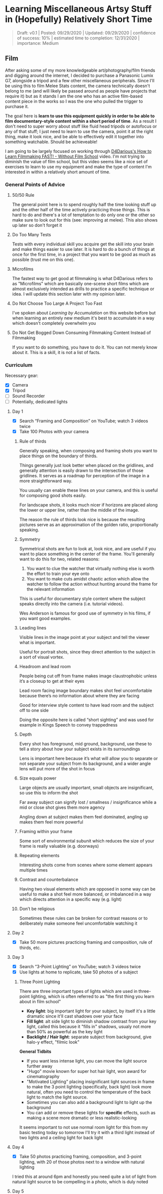 * Learning Miscellaneous Artsy Stuff in (Hopefully) Relatively Short Time

#+BEGIN_QUOTE
Draft: v0.1 | Posted: 09/29/2020 | Updated: 09/29/2020 | confidence of success: 10% | estimated time to completion: 12/31/2020 | importance: Medium
#+END_QUOTE


** Film

After asking some of my more knowledgeable art/photography/film friends and digging around the internet, I decided to purchase a Panasonic Lumix G7, alongside a tripod and a few other miscellaneous peripherals. Since I'll be using this to film Melee Stats content, the camera technically doesn't belong to me (and will likely be passed around as people have projects that require it) but as it stands I am the one who has an active film-based content piece in the works so I was the one who pulled the trigger to purchase it. 

The goal here is *learn to use this equipment quickly in order to be able to film documentary-style content within a short period of time*. As a result I don't need to super worry about stuff like fluid head tripods or autofocus or any of that stuff; I just need to learn to use the camera, point it at the right thing, make it look nice, and be able to effectively edit it together into something watchable. Should be achieveable!

I am going to be largely focused on working through [[https://www.youtube.com/watch?v=1-sBvBBi6MY][D4Darious's How to Learn Filmmaking FAST! - Without Film School]] video. I'm not trying to diminish the value of film school, but this video seems like a nice set of exercises to learn to use my equipment and make the type of content I'm interested in within a relatively short amount of time. 

*** General Points of Advice

**** 50/50 Rule

The general point here is to spend roughly half the time looking stuff up and the other half of the time actively practicing those things. This is hard to do and there's a lot of temptation to do only one or the other so make sure to look out for this (see: improving at melee). This also shows up later so don't forget it

**** Do Too Many Tests

Tests with every individual skill you acquire get the skill into your brain and make things easier to use later. It is hard to do a bunch of things at once for the first time, in a project that you want to be good as much as possible (trust me on this one).

**** Microfilms

The fastest way to get good at filmmaking is what D4Darious refers to as "Microfilms" which are basically one-scene short films which are almost exclusively intended as drills to practice a specific technique or idea. I will update this section later with my opinion later.

**** Do Not Choose Too Large A Project Too Fast

I've spoken about /Learning by Accumulation/ on this website before but when learning an entirely new medium it's best to accumulate in a way which doesn't completely overwhelm you 

**** Do Not Get Bogged Down Consuming Filmmaking Content Instead of Filmmaking

If you want to do something, you have to do it. You can not merely know about it. This is a skill, it is not a list of facts.

*** Curriculum

Necessary gear:
- [X] Camera
- [X] Tripod
- [ ] Sound Recorder
- [ ] Potentially, dedicated lights

**** Day 1 

- [X] Search “Framing and Composition” on YouTube; watch 3 videos twice
- [X] Take 100 Photos with your camera

***** Rule of thirds

Generally speaking, when composing and framing shots you want to place things on the boundary of thirds.

Things generally just look better when placed on the gridlines, and generally attention is easily drawn to the intersection of those gridlines. It serves as a roadmap for perception of the image in a more straightforward way.

You usually can enable these lines on your camera, and this is useful for composing good shots easily.

For landscape shots, it looks much nicer if horizons are placed along the lower or upper line, rather than the middle of the image.

The reason the rule of thirds look nice is because the resulting pictures serve as an approximation of the golden ratio, proportionally speaking.

***** Symmetry

Symmetrical shots are fun to look at, look nice, and are useful if you want to place something in the center of the frame. You'll generally want to do this for two, related reasons:

1. You want to clue the watcher that virtually nothing else is worth the effort to train your eye onto
2. You want to make cuts amidst chaotic action which allow the watcher to follow the action without hunting around the frame for the relevant information

This is useful for documentary style content where the subject speaks directly into the camera (i.e. tutorial videos).

Wes Anderson is famous for good use of symmetry in his films, if you want good examples.

***** Leading lines

Visible lines in the image point at your subject and tell the viewer what is important.

Useful for portrait shots, since they direct attention to the subject in a sort of visual vortex.

***** Headroom and lead room

People being cut off from frame makes image claustrophobic unless it’s a closeup to get at their eyes

Lead room facing image boundary makes shot feel uncomfortable because there’s no information about where they are facing

Good for interview style content to have lead room and the subject off to one side

Doing the opposite here is called “short sighting” and was used for example in Kings Speech to convey trappedness

***** Depth

Every shot has foreground, mid ground, background, use these to tell a story about how your subject exists in its surroundings

Lens is important here because it’s what will allow you to separate or not separate your subject from its background, and a wider angle lens will put more of the shot in focus

***** Size equals power

Large objects are usually important, small objects are insignificant, so use this to inform the shot

Far away subject can signify lost / smallness / insignificance while a mid or close shot gives them more agency

Angling down at subject makes them feel dominated, angling up makes them feel more powerful

***** Framing within your frame

Some sort of environmental subunit which reduces the size of your frame is really valuable (e.g. doorways)

***** Repeating elements

Interesting shots come from scenes where some element appears multiple times

***** Contrast and counterbalance

Having two visual elements which are opposed in some way can be useful to make a shot feel more balanced, or imbalanced in a way which directs attention in a specific way (e.g. light)

***** Don’t be religious

Sometimes these rules can be broken for contrast reasons or to deliberately make someone feel uncomfortable watching it

**** Day 2 

- [X] Take 50 more pictures practicing framing and composition, rule of thirds, etc.

**** Day 3 

- [X] Search “3-Point Lighting” on YouTube; watch 3 videos twice 
- [X] Use lights at home to replicate, take 50 photos of a subject

***** Three Point Lighting
There are three important types of lights which are used in three-point lighting, which is often referred to as "the first thing you learn about in film school"

- *Key light*: big important light for your subject, by itself it's a little dramatic since it'll cast shadows over your face
- *Fill light*: alt side light to diminish shadow contrast from your key light, called this because it "fills in" shadows, usualy not more than 50% as powerful as the key light
- *Backlight / Hair light*: separate subject from background, give halo-y effect, "filmic look"

*General Tidbits*
- If you want less intense light, you can move the light source further away
- "Hugo" movie known for super hot hair light, won award for cinematography
- "Motivated Lighting" placing insignificant light sources in frame to make the 3 point lighting (specifically, back light) look more natural, often you need to control the temperature of the back light to match the light source.
- Sometimes you can also add a background light to light up the background
- You can add or remove these lights for *specific* effects, such as making a scene more dramatic or less realistic-looking

It seems important to not use normal room light for this from my basic testing today so tomorrow I'll try it with a third light instead of two lights and a ceiling light for back light

**** Day 4

- [X] Take 50 photos practicing framing, composition, and 3-point lighting, with 20 of those photos next to a window with natural lighting

I tried this at around 6pm and honestly you need quite a lot of light from natural light source to be compelling in a photo, which is duly noted

**** Day 5

- [X] Search "Depth of Field" on youtube, watch 3 videos twice
- [ ] Take 50 pictures with the kit lens, experimenting with different focal lengths / aperture / etc (don't have to be amazing photos just mess with it)

***** Depth of Field

Depth is the range of objects in focus in your shot.

That is, it is the distance between closest object in focus and furthest object in focus; can be narrow (focus only on an object) or this can be very wide (focus on the whole landscape). For example, if you want to shoot an interview, you might want to isolate your subject and then make the background a bit out of focus. In general, this is used to help stylize your shots the way your want them.

Please remember that F number moves in the same direction as depth of field, not aperture size (i.e. small F number, narrow depth of field, big F number, wide depth of field). Fun mnemonic for this: Imagine your camera lens shoots out a lot of F's like a laser. If you want only a small number of those f's in focus, use small F number. If you want all of them in focus, use a big F number. 

You can even use depth of field to take pictures through meshes or grates and have that obstruction vanish with proper depth of field. Wow!

You directly move this with the "A mode" in a camera, which you use when the depth of field is the most important creative element to your shot (i.e. most times; portraits and landscapes). Important to remember, huge F numbers require much slower shutter speed. Also, notably, it doesn't change in the viewfinder (because the hole would be too small for high F number). Since the hole is smaller, it takes forever for all the necessary light to get in a decent picture. Opposite side; crazy exposure might be too small f number. If you get camera shake for high F numbers, you might benefit from higher ISO.

For big big depth of field, you want to focus about a third of the way through the shot first, since otherwise you're "wasting" the fs past the center of your depth of field (think of this as "centering" your prism of focus, except it's more like the one-third point in it).

****** Three ways to affect Depth of Field.

******* Aperture

The opening in your lens; wider aperture (smaller number) = shallower depth of field, and the tighter aperture (bigger number) = wider depth of field

******* distance to subject

The closer you are, the shallower the depth of field
the further you are, the wider the depth of field

******* focal length

Longer focal length = shallower depth of field
This usually matters if you have a longer lens and a shorter lens

****** Different types of shots using Depth of Field

******* Deep Focus

When the subject and background are both in focus (wide)

Gives more information to the viewer, allows information happening on multiple planes

Useful for layered 

******* Shallow Focus

Renders a portion of the image more important than the rest, the "plane of focus", which can be background, foreground, both, etc.

Used for Bokeh effect. 

Most shots use some degree of shallow focus, to draw attention to a subject. Useful to save when it really matters.

******* Soft Focus

i.e. nothing in focus, nothing is 100% sharp. Done with diffusion filters. or built-in imperfections (e.g. smear lens with vaseline)

used to lend atmosphere to dream sequences, or just surrealism in general. Generally very bold to go for this.

******* Rack Focus

A verb, not an adjective; used to move focus from one part of the shot to another part of the shot (e.g. move focus in and out of foreground / background)

"follow focus"?

******* Split Diopter

two separate focal points with medium out of focus spot

Done with specialized lenses, which are used rarely (looks a bit unnatural because human eyes cannot do it)

******* Tilt Shift

aka swing shift, which focuses an extremely narrow part of the frame.

Occasionally when zoomed out this can make actual shots look like miniatures.

**** Day 6

- [X] Search "How to get the Film look" on youtube, watch 3 videos twice
- [X] Pick up camera and record 2-minute clip of anything, with those settings

***** The Film Look

Apparently this is a specific subclass of looks that can be had, which I guess makes sense.

****** Camera Settings

Everything Manual Mode

24 fps unless you plan on slowing down footage, higher framerates look "too smooth", with "soap opera feel". This is just what "film" looks like. 

Shutter speed should be set to 1/48th of a second for 24 fps, cinematic motion blur. Faster shutter speed reduces motion blur (makes things feel jittery), Slower shutter speed adds extra motion blur. Adjusting this is useful sometimes for conveying specific feelings, such as chaos in saving private ryan's opening scene. 

180 degree shutter rule: double framerate to get shutter speed default.

ISO adjust sensitivity to light; higher, means more sensitive to light

outside: 100-200 usually
inside: 800 probably
too high you get digital noise
sometimes if your f number is too low then even 100 is too high, and you have to a smaller aperture opening to not overexpose the shot

dyanmic range: distance between brightest and darkest parts of the image, usually this is pretty hard for cameras 

useful to shoot shaded vs shaded, light vs lights etc

picture styles: Neutral style usually best if you plan to color grade in post, otherwise these are nice to have

Do not use autofocus, disable it if it is on your lens.

****** Technique

usually 16:9 is the right way, but sometimes theres 2.35:1, easiest to do it with a letter box image but the best way to do it is to just adjust it in premiere sequence settings

film grain overlay makes it look nice sometimes, find a youtube video and overlay it with opacity cranked up, but its a stylistic choice

Warp Stablizer can be used to make things look more stable, like with hardware stablizers used in professional film, at the cost of some resolution. Can make the camera completely still for things that should have been done on tripods but weren't.

Color Grading makes a huge difference for changing the tone of a shot with no other changes. Common film look makes darks darker and lights brighter, but this depends on the footage and the shot (e.g. blues higher works good for sadder scenes). A three way color corrector can be used to make darks a bluer hue and highlights a warmer color, as an example for common film look.

Audio is the most important thing to not fuck up because if it sounds bad it stands out 

Good acting is imporant, second most important behind audio; mumble core is a good example of using nothing other than good acting 

Framing and composition makes things look like a film, you can deal with mediocre lighting but not mediocre framing

Film grammar is what makes things feel like they make sense, Hitchcock is one of the masters of film grammar. This just takes time and study, it's a language.

Good lighting is important to make things look good

Depth of field is good, make sure the actor isn't that close to any walls

Music is important for setting the ambiance

****** Misc

Backlighting is a good way to control the lighting during outdoor scenes with natural light

Use a lens hood if you are shooting into the sun unless you deliberately want lens flare / washed images

Sillouhettes are a stylistic choice, underlit shots are not.

Magic hour leads to beautiful lighting

Light baths look nice but are only appropriate when they are appropriate

Adding depth is good

Texture and Patterns looks great on cameras (see: every superhero)

Closeups, specifically of interesting faces, is good.

Christmas lights look nice out of focus so they come up a lot in films, but sometimes don't work out

Good transitions really punch up shots

****** Limitations

moire happens in patterns with weaker cameras

**** Day 7

- [ ] Do some camera tests, make videos playing around with shutter speed, ISO, etc in order to see what doesn't work ("do this all wrong")

**** Day 8

- [ ] Watch 3 videos twice about adobe premiere pro CC
- [ ] import 1 or 2 of your camera tests, make two edits, and render it out (don't do anything else to it)

**** Day 9

- [ ] LIGHTING EXERCISE: Tell a story using light, find 6 interesting shots that have something to do with the light, pay attention to camera settings and composition 

Something worth looking up here: "Magic Hour"

**** Day 10 

- [ ] Edit lighting exercise together, render, review, take notes on mistakes

**** Day 11

- [ ] vlog your day, pay attention to camera settings and composition

**** Day 12

- [ ] Edit the vlog together, render, take notes on mistakes

**** Day 13

- [ ] Search "types of shots" and "camera angles" on youtube, watch 3 videos twice

**** Day 14 

- [ ] Shoot a scene using this script:

Character A: Hey
Character B:  How long do we have?
Character A:  All night.
Character B:  OK.

Expect everything to suck, but use whatever meaning you want here.

I might do something silly instead of this

**** Day 15

- [ ] Cut the scene together and render, review and take notes on mistakes

**** Day 16

- [ ] Shoot the previous one-scene film again, but light with household lights, use a different room or location, and learn from previous mistakes

**** Day 17 

- [ ] Cut it together, render, review

**** Day 18

- [ ] Shoot another one-scene film focusing on framing and composition & camera settings.  Shoot the whole thing using available window light

**** Day 19  

- [ ] Cut it together, render, review

**** Day 20 

- [ ] Get a sound recorder, vlog adventures getting it, make it short and fun

**** Day 21 

- [ ] Look up how to use sound recorder on youtube, watch 3 videos twice
- [ ] Record 3 sounds around your house

**** Day 22 

- [ ] record 50 sounds with the sound recorder, play with gain, experiment with over modulating a few sounds
- [ ] import into an editing project, drop them into a timeline, crossfade between each of the clips, export

**** Day 23

- [ ] SOUND EXERCISE: record 20 sounds and try to tell a story (e.g., record morning routine)
- [ ] import sound clips, trim them down, render

**** Day 24 

- [ ] Interview a friend, pay attention to lights, make sure sound is good

This is the big day for my project :) 

**** Day 25

- [ ] Look up “How to Sync Sound” on YouTube, watch three videos twice
- [ ] Take footage of friend, dump into editing application, sync the sound with picture, cut so it flows nicely, render 

**** Day 26 

- [ ] Look up “180-degree Rule” on YouTube, watch three videos twice
- [ ] practice the above using toys as a subject

**** Day 27

- [ ] Search “How to Write a Script” on YouTube, watch three videos twice

**** Day 28 

- [ ] Write a simple two-page scene with a couple of people in one location (include conflict)

**** Day 29 

- [ ] Record the scene with two friends (improv is ok, lines don't have to be perfect)

(remember your framing and composition, camera angles, 180 rule, keep sound recorder >3 feet from speaker)

**** Day 30

- [ ] Edit together, render


** Drawing

Drawing in particular I think is something I've always considered myself very much terrible at, but since I've been taking a bit more of a creative / artsy stint recently I thought it would be fun to see if I could at least become suitably intermediate at it with some focused practice. 

For a more directed goal, in general most of the things I do are focused around two things:
1. Storytelling
2. Practical Use

This suggests to me that I would like to be good enough at drawing to do two things: draw objects so they're identifiable, and draw people / characters so people know what they are doing. It would be nice to eventually get into painting, portrait drawing, realism, or whatever, but for the most part I think my primary goal is just to *make simple drawings with a focus on figure drawing*. 

Of course the big thing at the heart of all art is the fundamentals, so my primary resources to learn to draw will be the following:
- https://drawabox.com/
- [[https://www.youtube.com/playlist?list=PLtG4P3lq8RHGuMuprDarMz_Y9Fbw_d2ws][Figure Drawing - How to Draw People | Proko]]

Unlike the Film track I'm pretty uncertain about the timeline for this one, but I'm sure throwing a lot of deliberate effort at this will be better than doing nothing so I might as well just do it. For me this is mostly a success if I get to a point where I can draw stretches in a notebook in order to remember how to perform them. 

*** Art Supplies

Fineliner Pens 0.5

maybe get this later https://www.amazon.com/Figure-Drawing-All-Its-Worth/dp/0857680986

can i do figure drawings with a fineliner pen?

we will figure it out later
